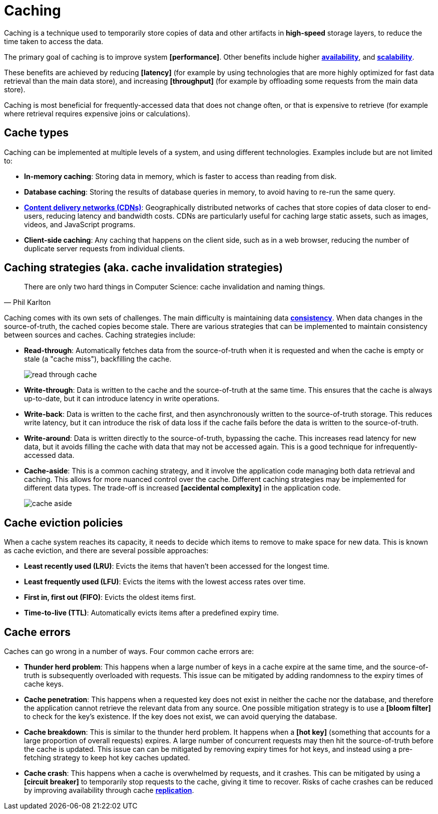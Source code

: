 = Caching

// TODO: https://medium.com/must-know-computer-science/system-design-caching-acbd1b02ca01
// TODO: https://blog.algomaster.io/p/4d7d6f8a-6803-4c7b-85ca-864c87c2cbf2
// TODO: https://blog.algomaster.io/p/59cae60d-9717-4e20-a59e-759e370db4e5
// TODO: https://blog.algomaster.io/p/top-5-caching-strategies-explained
// TODO: https://www.geeksforgeeks.org/system-design/caching-system-design-concept-for-beginners/
// TODO: https://newsletter.systemdesign.one/p/caching-patterns

Caching is a technique used to temporarily store copies of data and other artifacts in *high-speed* storage layers, to reduce the time taken to access the data.

The primary goal of caching is to improve system *[performance]*. Other benefits include higher *link:./availability.adoc[availability]*, and *link:./scalability.adoc[scalability]*.

These benefits are achieved by reducing *[latency]* (for example by using technologies that are more highly optimized for fast data retrieval than the main data store), and increasing *[throughput]* (for example by offloading some requests from the main data store).

Caching is most beneficial for frequently-accessed data that does not change often, or that is expensive to retrieve (for example where retrieval requires expensive joins or calculations).

== Cache types

Caching can be implemented at multiple levels of a system, and using different technologies. Examples include but are not limited to:

* *In-memory caching*: Storing data in memory, which is faster to access than reading from disk.

* *Database caching*: Storing the results of database queries in memory, to avoid having to re-run the same query.

* *link:./content-delivery-networks.adoc[Content delivery networks (CDNs)]*: Geographically distributed networks of caches that store copies of data closer to end-users, reducing latency and bandwidth costs. CDNs are particularly useful for caching large static assets, such as images, videos, and JavaScript programs.

* *Client-side caching*: Any caching that happens on the client side, such as in a web browser, reducing the number of duplicate server requests from individual clients.

== Caching strategies (aka. cache invalidation strategies)

[quote, Phil Karlton]
____
There are only two hard things in Computer Science: cache invalidation and naming things.
____

Caching comes with its own sets of challenges. The main difficulty is maintaining data *link:./consistency.adoc[consistency]*. When data changes in the source-of-truth, the cached copies become stale. There are various strategies that can be implemented to maintain consistency between sources and caches. Caching strategies include:

* *Read-through*: Automatically fetches data from the source-of-truth when it is requested and when the cache is empty or stale (a "cache miss"), backfilling the cache. +
+
image:./_/read-through-cache.png[]

* *Write-through*: Data is written to the cache and the source-of-truth at the same time. This ensures that the cache is always up-to-date, but it can introduce latency in write operations.

// TODO: Add diagram for write-through cache

* *Write-back*: Data is written to the cache first, and then asynchronously written to the source-of-truth storage. This reduces write latency, but it can introduce the risk of data loss if the cache fails before the data is written to the source-of-truth.

// TODO: Add diagram for write-back cache.

* *Write-around*: Data is written directly to the source-of-truth, bypassing the cache. This increases read latency for new data, but it avoids filling the cache with data that may not be accessed again. This is a good technique for infrequently-accessed data.

// TODO: Must write-around be usd in conjunction with read-through?

* *Cache-aside*: This is a common caching strategy, and it involve the application code managing both data retrieval and caching. This allows for more nuanced control over the cache. Different caching strategies may be implemented for different data types. The trade-off is increased *[accidental complexity]* in the application code. +
+
image:./_/cache-aside.png[]

== Cache eviction policies

When a cache system reaches its capacity, it needs to decide which items to remove to make space for new data. This is known as cache eviction, and there are several possible approaches:

* *Least recently used (LRU)*: Evicts the items that haven't been accessed for the longest time.

* *Least frequently used (LFU)*: Evicts the items with the lowest access rates over time.

* *First in, first out (FIFO)*: Evicts the oldest items first.

* *Time-to-live (TTL)*: Automatically evicts items after a predefined expiry time.

== Cache errors

Caches can go wrong in a number of ways. Four common cache errors are:

* *Thunder herd problem*: This happens when a large number of keys in a cache expire at the same time, and the source-of-truth is subsequently overloaded with requests. This issue can be mitigated by adding randomness to the expiry times of cache keys.

* *Cache penetration*: This happens when a requested key does not exist in neither the cache nor the database, and therefore the application cannot retrieve the relevant data from any source. One possible mitigation strategy is to use a *[bloom filter]* to check for the key's existence. If the key does not exist, we can avoid querying the database.

* *Cache breakdown*: This is similar to the thunder herd problem. It happens when a *[hot key]* (something that accounts for a large proportion of overall requests) expires. A large number of concurrent requests may then hit the source-of-truth before the cache is updated. This issue can can be mitigated by removing expiry times for hot keys, and instead using a pre-fetching strategy to keep hot key caches updated.

* *Cache crash*: This happens when a cache is overwhelmed by requests, and it crashes. This can be mitigated by using a *[circuit breaker]* to temporarily stop requests to the cache, giving it time to recover. Risks of cache crashes can be reduced by improving availability through cache *link:./replication.adoc[replication]*.
